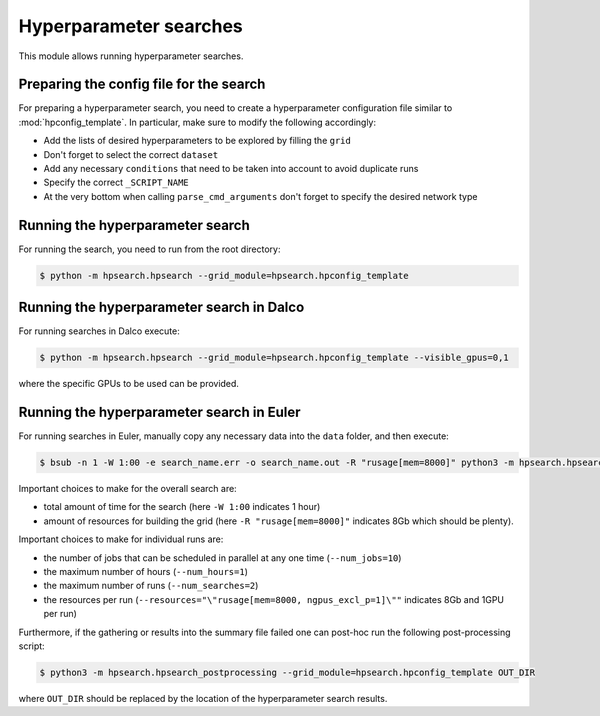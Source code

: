 ***********************
Hyperparameter searches
***********************

.. Comment: Only the README content after the inclusion marker below will be added to the documentation by sphinx.
.. content-inclusion-marker-do-not-remove

This module allows running hyperparameter searches.

Preparing the config file for the search
########################################

For preparing a hyperparameter search, you need to create a hyperparameter configuration file similar to :mod:`hpconfig_template`.
In particular, make sure to modify the following accordingly:

* Add the lists of desired hyperparameters to be explored by filling the ``grid``
* Don't forget to select the correct ``dataset``
* Add any necessary ``conditions`` that need to be taken into account to avoid duplicate runs
* Specify the correct ``_SCRIPT_NAME``
* At the very bottom when calling ``parse_cmd_arguments`` don't forget to specify the desired network type

Running the hyperparameter search
#################################

For running the search, you need to run from the root directory:

.. code-block:: console

  $ python -m hpsearch.hpsearch --grid_module=hpsearch.hpconfig_template

Running the hyperparameter search in Dalco
##########################################

For running searches in Dalco execute:

.. code-block:: console

  $ python -m hpsearch.hpsearch --grid_module=hpsearch.hpconfig_template --visible_gpus=0,1

where the specific GPUs to be used can be provided.

Running the hyperparameter search in Euler
##########################################

For running searches in Euler, manually copy any necessary data into the ``data`` folder, and then execute:

.. code-block:: console

  $ bsub -n 1 -W 1:00 -e search_name.err -o search_name.out -R "rusage[mem=8000]" python3 -m hpsearch.hpsearch --grid_module=hpsearch.hpconfig_template --run_cluster --num_jobs=10 --num_hours=1 --num_searches=2 --resources="\"rusage[mem=8000, ngpus_excl_p=1]\""

Important choices to make for the overall search are: 

* total amount of time for the search (here ``-W 1:00`` indicates 1 hour)
* amount of resources for building the grid (here ``-R "rusage[mem=8000]"`` indicates 8Gb which should be plenty).

Important choices to make for individual runs are:

* the number of jobs that can be scheduled in parallel at any one time (``--num_jobs=10``)
* the maximum number of hours (``--num_hours=1``)
* the maximum number of runs (``--num_searches=2``)
* the resources per run (``--resources="\"rusage[mem=8000, ngpus_excl_p=1]\""`` indicates 8Gb and 1GPU per run)

Furthermore, if the gathering or results into the summary file failed one can post-hoc run the following post-processing script:

.. code-block:: console

  $ python3 -m hpsearch.hpsearch_postprocessing --grid_module=hpsearch.hpconfig_template OUT_DIR

where ``OUT_DIR`` should be replaced by the location of the hyperparameter search results.